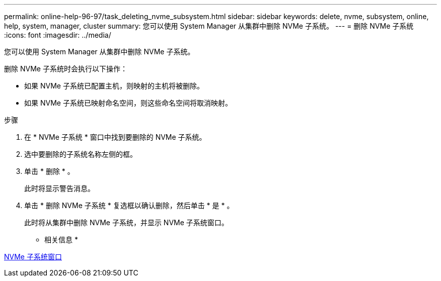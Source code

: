 ---
permalink: online-help-96-97/task_deleting_nvme_subsystem.html 
sidebar: sidebar 
keywords: delete, nvme, subsystem, online, help, system, manager, cluster 
summary: 您可以使用 System Manager 从集群中删除 NVMe 子系统。 
---
= 删除 NVMe 子系统
:icons: font
:imagesdir: ../media/


[role="lead"]
您可以使用 System Manager 从集群中删除 NVMe 子系统。

删除 NVMe 子系统时会执行以下操作：

* 如果 NVMe 子系统已配置主机，则映射的主机将被删除。
* 如果 NVMe 子系统已映射命名空间，则这些命名空间将取消映射。


.步骤
. 在 * NVMe 子系统 * 窗口中找到要删除的 NVMe 子系统。
. 选中要删除的子系统名称左侧的框。
. 单击 * 删除 * 。
+
此时将显示警告消息。

. 单击 * 删除 NVMe 子系统 * 复选框以确认删除，然后单击 * 是 * 。
+
此时将从集群中删除 NVMe 子系统，并显示 NVMe 子系统窗口。



* 相关信息 *

xref:reference_nvme_subsystems_window.adoc[NVMe 子系统窗口]
